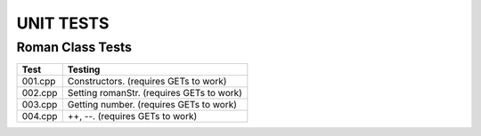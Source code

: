 ==========
UNIT TESTS
==========

Roman Class Tests
=================

+------------------+---------------------------------------------+
| Test             | Testing                                     |
+==================+=============================================+
| 001.cpp          | Constructors. (requires GETs to work)       |
+------------------+---------------------------------------------+
| 002.cpp          | Setting romanStr. (requires GETs to work)   |
+------------------+---------------------------------------------+
| 003.cpp          | Getting number. (requires GETs to work)     |
+------------------+---------------------------------------------+
| 004.cpp          | ++, --. (requires GETs to work)             |
+------------------+---------------------------------------------+

